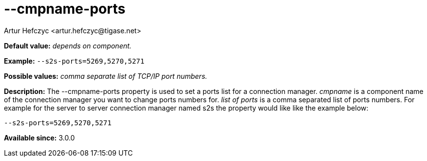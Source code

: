 [[cmpnamePorts]]
--cmpname-ports
===============
:author: Artur Hefczyc <artur.hefczyc@tigase.net>
:version: v2.0, June 2014: Reformatted for AsciiDoc.
:date: 2013-02-09 21:42
:revision: v2.1

:toc:
:numbered:
:website: http://tigase.net/

*Default value:* 'depends on component.'

*Example:* +--s2s-ports=5269,5270,5271+

*Possible values:* 'comma separate list of TCP/IP port numbers.'

*Description:* The --cmpname-ports property is used to set a ports list for a connection manager. 'cmpname' is a component name of the connection manager you want to change ports numbers for. 'list of ports' is a comma separated list of ports numbers. For example for the server to server connection manager named s2s the property would like like the example below:

[source,bash]
------------------------------
--s2s-ports=5269,5270,5271
------------------------------

*Available since:* 3.0.0
